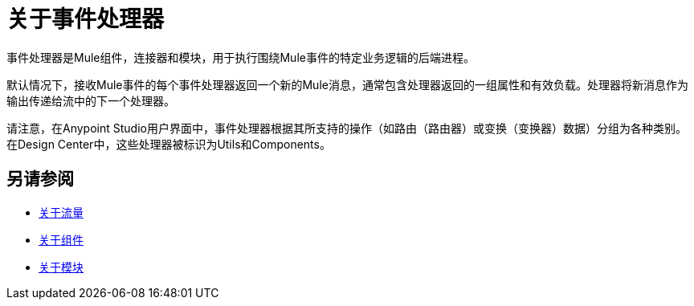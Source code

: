 = 关于事件处理器

事件处理器是Mule组件，连接器和模块，用于执行围绕Mule事件的特定业务逻辑的后端进程。

默认情况下，接收Mule事件的每个事件处理器返回一个新的Mule消息，通常包含处理器返回的一组属性和有效负载。处理器将新消息作为输出传递给流中的下一个处理器。

请注意，在Anypoint Studio用户界面中，事件处理器根据其所支持的操作（如路由（路由器）或变换（变换器）数据）分组为各种类别。在Design Center中，这些处理器被标识为Utils和Components。

== 另请参阅

*  link:about-flows[关于流量]
*  link:about-components[关于组件]
*  link:modules-and-connectors-about[关于模块]
